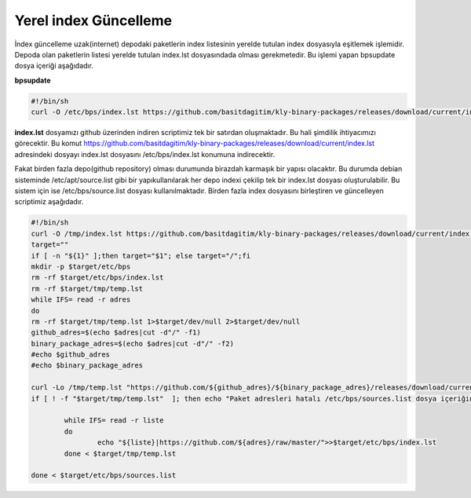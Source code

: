 
Yerel index Güncelleme
++++++++++++++++++++++

İndex güncelleme uzak(internet) depodaki paketlerin index listesinin yerelde tutulan index dosyasıyla eşitlemek işlemidir.
Depoda olan paketlerin listesi yerelde tutulan index.lst dosyasındada olması gerekmetedir. Bu işlemi yapan bpsupdate dosya içeriği aşağıdadır.

**bpsupdate** 

.. code-block:: shell
	
	#!/bin/sh
	curl -O /etc/bps/index.lst https://github.com/basitdagitim/kly-binary-packages/releases/download/current/index.lst

**index.lst** dosyamızı github üzerinden indiren scriptimiz tek bir satırdan oluşmaktadır. Bu hali şimdilik ihtiyacımızı görecektir.
Bu komut https://github.com/basitdagitim/kly-binary-packages/releases/download/current/index.lst adresindeki dosyayı index.lst dosyasını /etc/bps/index.lst konumuna indirecektir.

Fakat birden fazla depo(github repository) olması durumunda birazdah karmaşık bir yapısı olacaktır. Bu durumda debian sisteminde /etc/apt/source.list gibi bir yapıkullanılarak her depo indexi çekilip tek bir index.lst dosyası oluşturulabilir. Bu sistem için ise /etc/bps/source.list dosyası kullanılmaktadır. Birden fazla index dosyasını birleştiren ve güncelleyen scriptimiz aşağıdadır.
 
.. code-block:: shell
	
	#!/bin/sh
	curl -O /tmp/index.lst https://github.com/basitdagitim/kly-binary-packages/releases/download/current/index.lst
	target=""
	if [ -n "${1}" ];then target="$1"; else target="/";fi
	mkdir -p $target/etc/bps
	rm -rf $target/etc/bps/index.lst
	rm -rf $target/tmp/temp.lst
	while IFS= read -r adres
	do
	rm -rf $target/tmp/temp.lst 1>$target/dev/null 2>$target/dev/null
	github_adres=$(echo $adres|cut -d"/" -f1)
	binary_package_adres=$(echo $adres|cut -d"/" -f2)
	#echo $github_adres
	#echo $binary_package_adres

	curl -Lo /tmp/temp.lst "https://github.com/${github_adres}/${binary_package_adres}/releases/download/current/index.lst"
	if [ ! -f "$target/tmp/temp.lst"  ]; then echo "Paket adresleri hatalı /etc/bps/sources.list dosya içeriğini kontrol ediniz!"; continue; fi

		while IFS= read -r liste
		do
			echo "${liste}|https://github.com/${adres}/raw/master/">>$target/etc/bps/index.lst
		done < $target/tmp/temp.lst
		
	done < $target/etc/bps/sources.list
    


.. raw:: pdf

   PageBreak


